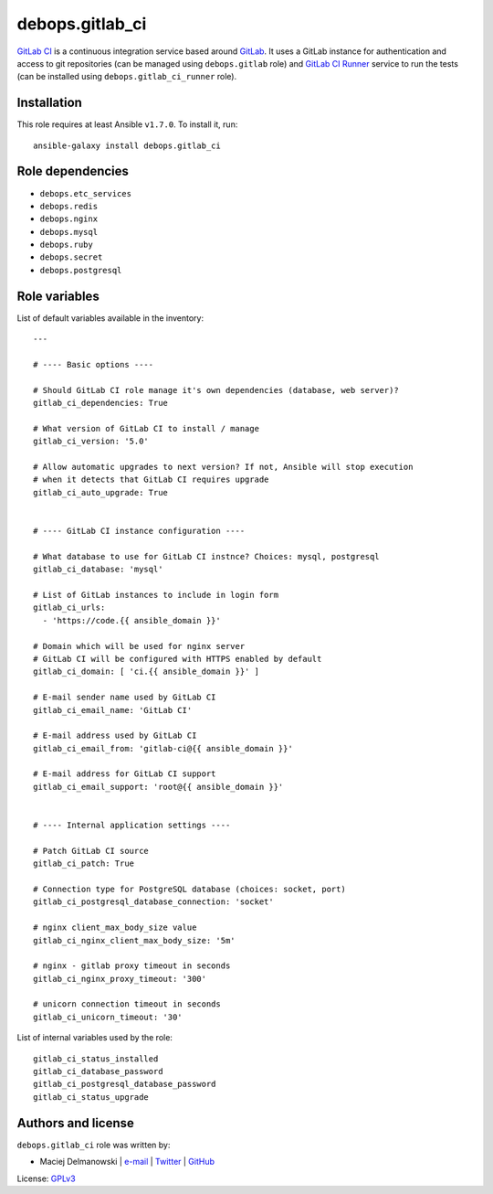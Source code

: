 debops.gitlab_ci
################

|Travis CI| |test-suite| |Ansible Galaxy|

.. |Travis CI| image:: http://img.shields.io/travis/debops/ansible-gitlab_ci.svg?style=flat
   :target: http://travis-ci.org/debops/ansible-gitlab_ci

.. |test-suite| image:: http://img.shields.io/badge/test--suite-ansible--gitlab__ci-blue.svg?style=flat
   :target: https://github.com/debops/test-suite/tree/master/ansible-gitlab_ci/

.. |Ansible Galaxy| image:: http://img.shields.io/badge/galaxy-debops.gitlab_ci-660198.svg?style=flat
   :target: https://galaxy.ansible.com/list#/roles/1567



`GitLab CI`_ is a continuous integration service based around `GitLab`_. It
uses a GitLab instance for authentication and access to git repositories
(can be managed using ``debops.gitlab`` role) and `GitLab CI Runner`_
service to run the tests (can be installed using
``debops.gitlab_ci_runner`` role).

.. _GitLab CI: https://about.gitlab.com/gitlab-ci/
.. _GitLab: https://about.gitlab.com/
.. _GitLab CI Runner: https://github.com/gitlabhq/gitlab-ci-runner/

Installation
~~~~~~~~~~~~

This role requires at least Ansible ``v1.7.0``. To install it, run::

    ansible-galaxy install debops.gitlab_ci


Role dependencies
~~~~~~~~~~~~~~~~~

- ``debops.etc_services``
- ``debops.redis``
- ``debops.nginx``
- ``debops.mysql``
- ``debops.ruby``
- ``debops.secret``
- ``debops.postgresql``


Role variables
~~~~~~~~~~~~~~

List of default variables available in the inventory::

    ---
    
    # ---- Basic options ----
    
    # Should GitLab CI role manage it's own dependencies (database, web server)?
    gitlab_ci_dependencies: True
    
    # What version of GitLab CI to install / manage
    gitlab_ci_version: '5.0'
    
    # Allow automatic upgrades to next version? If not, Ansible will stop execution
    # when it detects that GitLab CI requires upgrade
    gitlab_ci_auto_upgrade: True
    
    
    # ---- GitLab CI instance configuration ----
    
    # What database to use for GitLab CI instnce? Choices: mysql, postgresql
    gitlab_ci_database: 'mysql'
    
    # List of GitLab instances to include in login form
    gitlab_ci_urls:
      - 'https://code.{{ ansible_domain }}'
    
    # Domain which will be used for nginx server
    # GitLab CI will be configured with HTTPS enabled by default
    gitlab_ci_domain: [ 'ci.{{ ansible_domain }}' ]
    
    # E-mail sender name used by GitLab CI
    gitlab_ci_email_name: 'GitLab CI'
    
    # E-mail address used by GitLab CI
    gitlab_ci_email_from: 'gitlab-ci@{{ ansible_domain }}'
    
    # E-mail address for GitLab CI support
    gitlab_ci_email_support: 'root@{{ ansible_domain }}'
    
    
    # ---- Internal application settings ----
    
    # Patch GitLab CI source
    gitlab_ci_patch: True
    
    # Connection type for PostgreSQL database (choices: socket, port)
    gitlab_ci_postgresql_database_connection: 'socket'
    
    # nginx client_max_body_size value
    gitlab_ci_nginx_client_max_body_size: '5m'
    
    # nginx - gitlab proxy timeout in seconds
    gitlab_ci_nginx_proxy_timeout: '300'
    
    # unicorn connection timeout in seconds
    gitlab_ci_unicorn_timeout: '30'

List of internal variables used by the role::

    gitlab_ci_status_installed
    gitlab_ci_database_password
    gitlab_ci_postgresql_database_password
    gitlab_ci_status_upgrade


Authors and license
~~~~~~~~~~~~~~~~~~~

``debops.gitlab_ci`` role was written by:

- Maciej Delmanowski | `e-mail <mailto:drybjed@gmail.com>`__ | `Twitter <https://twitter.com/drybjed>`__ | `GitHub <https://github.com/drybjed>`__

License: `GPLv3 <https://tldrlegal.com/license/gnu-general-public-license-v3-%28gpl-3%29>`_

